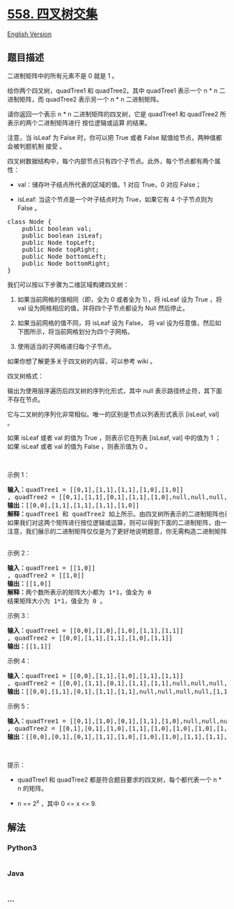 * [[https://leetcode-cn.com/problems/logical-or-of-two-binary-grids-represented-as-quad-trees][558.
四叉树交集]]
  :PROPERTIES:
  :CUSTOM_ID: 四叉树交集
  :END:
[[./solution/0500-0599/0558.Logical OR of Two Binary Grids Represented as Quad-Trees/README_EN.org][English
Version]]

** 题目描述
   :PROPERTIES:
   :CUSTOM_ID: 题目描述
   :END:

#+begin_html
  <!-- 这里写题目描述 -->
#+end_html

#+begin_html
  <p>
#+end_html

二进制矩阵中的所有元素不是 0 就是 1 。

#+begin_html
  </p>
#+end_html

#+begin_html
  <p>
#+end_html

给你两个四叉树，quadTree1 和 quadTree2。其中 quadTree1 表示一个 n * n
二进制矩阵，而 quadTree2 表示另一个 n * n 二进制矩阵。

#+begin_html
  </p>
#+end_html

#+begin_html
  <p>
#+end_html

请你返回一个表示 n * n 二进制矩阵的四叉树，它是 quadTree1 和 quadTree2
所表示的两个二进制矩阵进行 按位逻辑或运算 的结果。

#+begin_html
  </p>
#+end_html

#+begin_html
  <p>
#+end_html

注意，当 isLeaf 为 False 时，你可以把 True 或者 False
赋值给节点，两种值都会被判题机制 接受 。

#+begin_html
  </p>
#+end_html

#+begin_html
  <p>
#+end_html

四叉树数据结构中，每个内部节点只有四个子节点。此外，每个节点都有两个属性：

#+begin_html
  </p>
#+end_html

#+begin_html
  <ul>
#+end_html

#+begin_html
  <li>
#+end_html

val：储存叶子结点所代表的区域的值。1 对应 True，0 对应 False；

#+begin_html
  </li>
#+end_html

#+begin_html
  <li>
#+end_html

isLeaf: 当这个节点是一个叶子结点时为 True，如果它有 4 个子节点则为 False
。

#+begin_html
  </li>
#+end_html

#+begin_html
  </ul>
#+end_html

#+begin_html
  <pre>
  class Node {
      public boolean val;
      public boolean isLeaf;
      public Node topLeft;
      public Node topRight;
      public Node bottomLeft;
      public Node bottomRight;
  }</pre>
#+end_html

#+begin_html
  <p>
#+end_html

我们可以按以下步骤为二维区域构建四叉树：

#+begin_html
  </p>
#+end_html

#+begin_html
  <ol>
#+end_html

#+begin_html
  <li>
#+end_html

如果当前网格的值相同（即，全为 0 或者全为 1），将 isLeaf 设为 True ，将
val 设为网格相应的值，并将四个子节点都设为 Null 然后停止。

#+begin_html
  </li>
#+end_html

#+begin_html
  <li>
#+end_html

如果当前网格的值不同，将 isLeaf 设为 False， 将 val
设为任意值，然后如下图所示，将当前网格划分为四个子网格。

#+begin_html
  </li>
#+end_html

#+begin_html
  <li>
#+end_html

使用适当的子网格递归每个子节点。

#+begin_html
  </li>
#+end_html

#+begin_html
  </ol>
#+end_html

#+begin_html
  <p>
#+end_html

#+begin_html
  </p>
#+end_html

#+begin_html
  <p>
#+end_html

如果你想了解更多关于四叉树的内容，可以参考 wiki 。

#+begin_html
  </p>
#+end_html

#+begin_html
  <p>
#+end_html

四叉树格式：

#+begin_html
  </p>
#+end_html

#+begin_html
  <p>
#+end_html

输出为使用层序遍历后四叉树的序列化形式，其中 null
表示路径终止符，其下面不存在节点。

#+begin_html
  </p>
#+end_html

#+begin_html
  <p>
#+end_html

它与二叉树的序列化非常相似。唯一的区别是节点以列表形式表示 [isLeaf, val]
。

#+begin_html
  </p>
#+end_html

#+begin_html
  <p>
#+end_html

如果 isLeaf 或者 val 的值为 True ，则表示它在列表 [isLeaf, val] 中的值为
1 ；如果 isLeaf 或者 val 的值为 False ，则表示值为 0 。

#+begin_html
  </p>
#+end_html

#+begin_html
  <p>
#+end_html

 

#+begin_html
  </p>
#+end_html

#+begin_html
  <p>
#+end_html

示例 1：

#+begin_html
  </p>
#+end_html

#+begin_html
  <p>
#+end_html

#+begin_html
  </p>
#+end_html

#+begin_html
  <pre>
  <strong>输入：</strong>quadTree1 = [[0,1],[1,1],[1,1],[1,0],[1,0]]
  , quadTree2 = [[0,1],[1,1],[0,1],[1,1],[1,0],null,null,null,null,[1,0],[1,0],[1,1],[1,1]]
  <strong>输出：</strong>[[0,0],[1,1],[1,1],[1,1],[1,0]]
  <strong>解释：</strong>quadTree1 和 quadTree2 如上所示。由四叉树所表示的二进制矩阵也已经给出。
  如果我们对这两个矩阵进行按位逻辑或运算，则可以得到下面的二进制矩阵，由一个作为结果的四叉树表示。
  注意，我们展示的二进制矩阵仅仅是为了更好地说明题意，你无需构造二进制矩阵来获得结果四叉树。
  <img alt="" src="https://cdn.jsdelivr.net/gh/doocs/leetcode@main/solution/0500-0599/0558.Logical OR of Two Binary Grids Represented as Quad-Trees/images/qtr.png" style="height: 222px; width: 777px;" />
  </pre>
#+end_html

#+begin_html
  <p>
#+end_html

示例 2：

#+begin_html
  </p>
#+end_html

#+begin_html
  <pre>
  <strong>输入：</strong>quadTree1 = [[1,0]]
  , quadTree2 = [[1,0]]
  <strong>输出：</strong>[[1,0]]
  <strong>解释：</strong>两个数所表示的矩阵大小都为 1*1，值全为 0 
  结果矩阵大小为 1*1，值全为 0 。
  </pre>
#+end_html

#+begin_html
  <p>
#+end_html

示例 3：

#+begin_html
  </p>
#+end_html

#+begin_html
  <pre>
  <strong>输入：</strong>quadTree1 = [[0,0],[1,0],[1,0],[1,1],[1,1]]
  , quadTree2 = [[0,0],[1,1],[1,1],[1,0],[1,1]]
  <strong>输出：</strong>[[1,1]]
  </pre>
#+end_html

#+begin_html
  <p>
#+end_html

示例 4：

#+begin_html
  </p>
#+end_html

#+begin_html
  <pre>
  <strong>输入：</strong>quadTree1 = [[0,0],[1,1],[1,0],[1,1],[1,1]]
  , quadTree2 = [[0,0],[1,1],[0,1],[1,1],[1,1],null,null,null,null,[1,1],[1,0],[1,0],[1,1]]
  <strong>输出：</strong>[[0,0],[1,1],[0,1],[1,1],[1,1],null,null,null,null,[1,1],[1,0],[1,0],[1,1]]
  </pre>
#+end_html

#+begin_html
  <p>
#+end_html

示例 5：

#+begin_html
  </p>
#+end_html

#+begin_html
  <pre>
  <strong>输入：</strong>quadTree1 = [[0,1],[1,0],[0,1],[1,1],[1,0],null,null,null,null,[1,0],[1,0],[1,1],[1,1]]
  , quadTree2 = [[0,1],[0,1],[1,0],[1,1],[1,0],[1,0],[1,0],[1,1],[1,1]]
  <strong>输出：</strong>[[0,0],[0,1],[0,1],[1,1],[1,0],[1,0],[1,0],[1,1],[1,1],[1,0],[1,0],[1,1],[1,1]]
  </pre>
#+end_html

#+begin_html
  <p>
#+end_html

 

#+begin_html
  </p>
#+end_html

#+begin_html
  <p>
#+end_html

提示：

#+begin_html
  </p>
#+end_html

#+begin_html
  <ul>
#+end_html

#+begin_html
  <li>
#+end_html

quadTree1 和 quadTree2 都是符合题目要求的四叉树，每个都代表一个 n * n
的矩阵。

#+begin_html
  </li>
#+end_html

#+begin_html
  <li>
#+end_html

n == 2^x ，其中 0 <= x <= 9.

#+begin_html
  </li>
#+end_html

#+begin_html
  </ul>
#+end_html

** 解法
   :PROPERTIES:
   :CUSTOM_ID: 解法
   :END:

#+begin_html
  <!-- 这里可写通用的实现逻辑 -->
#+end_html

#+begin_html
  <!-- tabs:start -->
#+end_html

*** *Python3*
    :PROPERTIES:
    :CUSTOM_ID: python3
    :END:

#+begin_html
  <!-- 这里可写当前语言的特殊实现逻辑 -->
#+end_html

#+begin_src python
#+end_src

*** *Java*
    :PROPERTIES:
    :CUSTOM_ID: java
    :END:

#+begin_html
  <!-- 这里可写当前语言的特殊实现逻辑 -->
#+end_html

#+begin_src java
#+end_src

*** *...*
    :PROPERTIES:
    :CUSTOM_ID: section
    :END:
#+begin_example
#+end_example

#+begin_html
  <!-- tabs:end -->
#+end_html
